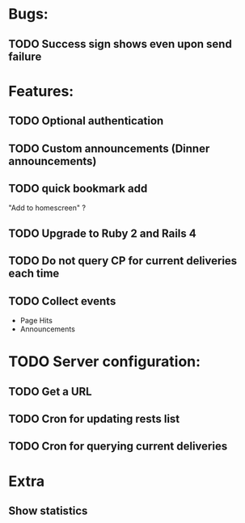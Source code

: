* Bugs:
** TODO Success sign shows even upon send failure
* Features:
** TODO Optional authentication
** TODO Custom announcements (Dinner announcements)
** TODO quick bookmark add
   "Add to homescreen" ?
** TODO Upgrade to Ruby 2 and Rails 4
** TODO Do not query CP for current deliveries each time
** TODO Collect events
 - Page Hits
 - Announcements
* TODO Server configuration:
** TODO Get a URL
** TODO Cron for updating rests list
** TODO Cron for querying current deliveries
* Extra
** Show statistics
